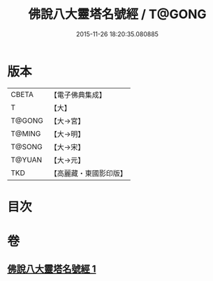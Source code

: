 #+TITLE: 佛說八大靈塔名號經 / T@GONG
#+DATE: 2015-11-26 18:20:35.080885
* 版本
 |     CBETA|【電子佛典集成】|
 |         T|【大】     |
 |    T@GONG|【大→宮】   |
 |    T@MING|【大→明】   |
 |    T@SONG|【大→宋】   |
 |    T@YUAN|【大→元】   |
 |       TKD|【高麗藏・東國影印版】|

* 目次
* 卷
** [[file:KR6o0140_001.txt][佛說八大靈塔名號經 1]]
